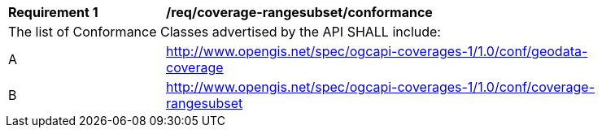 [[req_coverage_subset-conformance]]
[width="90%",cols="2,6a"]
|===
^|*Requirement {counter:req-id}* |*/req/coverage-rangesubset/conformance*
2+|The list of Conformance Classes advertised by the API SHALL include:
^|A |http://www.opengis.net/spec/ogcapi-coverages-1/1.0/conf/geodata-coverage
^|B |http://www.opengis.net/spec/ogcapi-coverages-1/1.0/conf/coverage-rangesubset
|===
